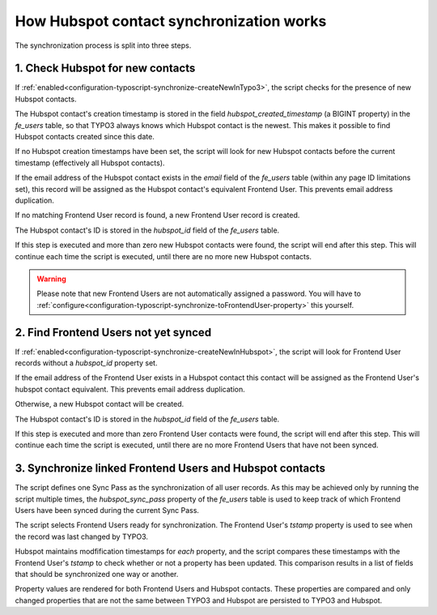 =========================================
How Hubspot contact synchronization works
=========================================

The synchronization process is split into three steps.

.. _1-check-hubspot-for-new-contacts:

1. Check Hubspot for new contacts
=================================

If :ref:`enabled<configuration-typoscript-synchronize-createNewInTypo3>`, the
script checks for the presence of new Hubspot contacts.

The Hubspot contact's creation timestamp is stored in the field
`hubspot_created_timestamp` (a BIGINT property) in the `fe_users` table, so that
TYPO3 always knows which Hubspot contact is the newest. This makes it possible
to find Hubspot contacts created since this date.

If no Hubspot creation timestamps have been set, the script will look for new
Hubspot contacts before the current timestamp (effectively all Hubspot
contacts).

If the email address of the Hubspot contact exists in the `email` field of the
`fe_users` table (within any page ID limitations set), this record will be
assigned as the Hubspot contact's equivalent Frontend User. This prevents email
address duplication.

If no matching Frontend User record is found, a new Frontend User record is
created.

The Hubspot contact's ID is stored in the `hubspot_id` field of the `fe_users`
table.

If this step is executed and more than zero new Hubspot contacts were found,
the script will end after this step. This will continue each time the script is
executed, until there are no more new Hubspot contacts.

.. warning::
   Please note that new Frontend Users are not automatically assigned a
   password. You will have to
   :ref:`configure<configuration-typoscript-synchronize-toFrontendUser-property>`
   this yourself.

.. _2-find-frontend-users-not-yet-synced:

2. Find Frontend Users not yet synced
=====================================

If :ref:`enabled<configuration-typoscript-synchronize-createNewInHubspot>`, the
script will look for Frontend User records without a `hubspot_id` property set.

If the email address of the Frontend User exists in a Hubspot contact this
contact will be assigned as the Frontend User's hubspot contact equivalent. This
prevents email address duplication.

Otherwise, a new Hubspot contact will be created.

The Hubspot contact's ID is stored in the `hubspot_id` field of the `fe_users`
table.

If this step is executed and more than zero Frontend User contacts were found,
the script will end after this step. This will continue each time the script is
executed, until there are no more Frontend Users that have not been synced.

.. _3-synchronize-typo3-and-hubspot-data:

3. Synchronize linked Frontend Users and Hubspot contacts
=========================================================

The script defines one Sync Pass as the synchronization of all user records. As
this may be achieved only by running the script multiple times, the
`hubspot_sync_pass` property of the `fe_users` table is used to keep track of
which Frontend Users have been synced during the current Sync Pass.

The script selects Frontend Users ready for synchronization. The Frontend User's
`tstamp` property is used to see when the record was last changed by TYPO3.

Hubspot maintains modfification timestamps for *each* property, and the script
compares these timestamps with the Frontend User's `tstamp` to check whether or
not a property has been updated. This comparison results in a list of fields
that should be synchronized one way or another.

Property values are rendered for both Frontend Users and Hubspot contacts. These
properties are compared and only changed properties that are not the same
between TYPO3 and Hubspot are persisted to TYPO3 and Hubspot.

